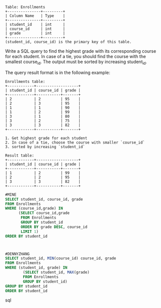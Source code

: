#+BEGIN_EXAMPLE
Table: Enrollments
+---------------+---------+
| Column Name   | Type    |
+---------------+---------+
| student_id    | int     |
| course_id     | int     |
| grade         | int     |
+---------------+---------+
(student_id, course_id) is the primary key of this table.
#+END_EXAMPLE
Write a SQL query to find the highest grade with its corresponding course for each student. In case of a tie, you should find the course with the smallest course_id. The output must be sorted by increasing student_id.

 
The query result format is in the following example:
#+BEGIN_EXAMPLE
Enrollments table:
+------------+-------------------+
| student_id | course_id | grade |
+------------+-----------+-------+
| 2          | 2         | 95    |
| 2          | 3         | 95    |
| 1          | 1         | 90    |
| 1          | 2         | 99    |
| 3          | 1         | 80    |
| 3          | 2         | 75    |
| 3          | 3         | 82    |
+------------+-----------+-------+

1. Get highest grade for each student
2. In case of a tie, choose the course with smaller `course_id`
3. sorted by increasing `student_id`

Result table:
+------------+-------------------+
| student_id | course_id | grade |
+------------+-----------+-------+
| 1          | 2         | 99    |
| 2          | 2         | 95    |
| 3          | 3         | 82    |
+------------+-----------+-------+
#+END_EXAMPLE



#+BEGIN_SRC sql
#MINE
SELECT student_id, course_id, grade 
FROM Enrollments
WHERE (course_id,grade) IN
      (SELECT course_id,grade
       FROM Enrollments
       GROUP BY student_id
       ORDER BY grade DESC, course_id 
       LIMIT 1)
ORDER BY student_id



#DENNYZHANG
SELECT student_id, MIN(course_id) course_id, grade
FROM Enrollments
WHERE (student_id, grade) IN 
        (SELECT student_id, MAX(grade) 
        FROM Enrollments
        GROUP BY student_id)
GROUP BY student_id
ORDER BY student_id

#+END_SRC sql
